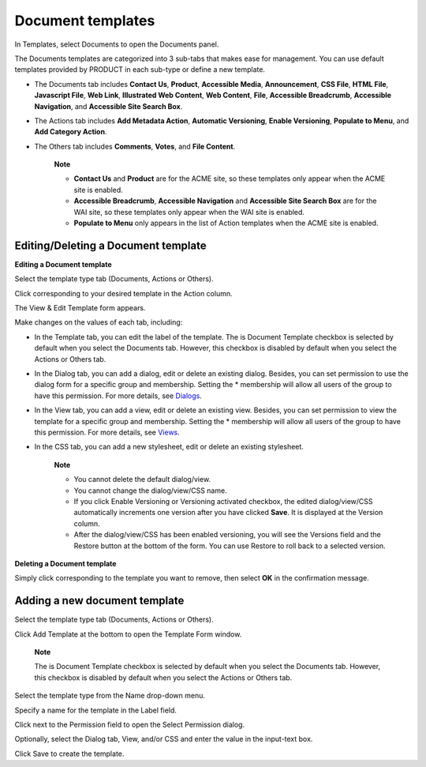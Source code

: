 Document templates
==================

In Templates, select Documents to open the Documents panel.

|image0|

The Documents templates are categorized into 3 sub-tabs that makes ease
for management. You can use default templates provided by PRODUCT in
each sub-type or define a new template.

-  The Documents tab includes **Contact Us**, **Product**, **Accessible
   Media**, **Announcement**, **CSS File**, **HTML File**, **Javascript
   File**, **Web Link**, **Illustrated Web Content**, **Web Content**,
   **File**, **Accessible Breadcrumb**, **Accessible Navigation**, and
   **Accessible Site Search Box**.

-  The Actions tab includes **Add Metadata Action**, **Automatic
   Versioning**, **Enable Versioning**, **Populate to Menu**, and **Add
   Category Action**.

-  The Others tab includes **Comments**, **Votes**, and **File
   Content**.

    **Note**

    -  **Contact Us** and **Product** are for the ACME site, so these
       templates only appear when the ACME site is enabled.

    -  **Accessible Breadcrumb**, **Accessible Navigation** and
       **Accessible Site Search Box** are for the WAI site, so these
       templates only appear when the WAI site is enabled.

    -  **Populate to Menu** only appears in the list of Action templates
       when the ACME site is enabled.

Editing/Deleting a Document template
------------------------------------

**Editing a Document template**

Select the template type tab (Documents, Actions or Others).

Click |image1| corresponding to your desired template in the Action
column.

The View & Edit Template form appears.

|image2|

Make changes on the values of each tab, including:

-  In the Template tab, you can edit the label of the template. The is
   Document Template checkbox is selected by default when you select the
   Documents tab. However, this checkbox is disabled by default when you
   select the Actions or Others tab.

-  In the Dialog tab, you can add a dialog, edit or delete an existing
   dialog. Besides, you can set permission to use the dialog form for a
   specific group and membership. Setting the \* membership will allow
   all users of the group to have this permission. For more details, see
   `Dialogs <../../../reference/html/PLFRefGuide.PLFDevelopment.TemplateConfiguration.Content.ContentTypes.Dialogs.html>`__.

-  In the View tab, you can add a view, edit or delete an existing view.
   Besides, you can set permission to view the template for a specific
   group and membership. Setting the \* membership will allow all users
   of the group to have this permission. For more details, see
   `Views <../../../reference/html/PLFRefGuide.PLFDevelopment.TemplateConfiguration.Content.ContentTypes.View.html>`__.

-  In the CSS tab, you can add a new stylesheet, edit or delete an
   existing stylesheet.

    **Note**

    -  You cannot delete the default dialog/view.

    -  You cannot change the dialog/view/CSS name.

    -  If you click Enable Versioning or Versioning activated checkbox,
       the edited dialog/view/CSS automatically increments one version
       after you have clicked **Save**. It is displayed at the Version
       column.

    -  After the dialog/view/CSS has been enabled versioning, you will
       see the Versions field and the Restore button at the bottom of
       the form. You can use Restore to roll back to a selected version.

**Deleting a Document template**

Simply click |image3| corresponding to the template you want to remove,
then select **OK** in the confirmation message.

Adding a new document template
------------------------------

Select the template type tab (Documents, Actions or Others).

Click Add Template at the bottom to open the Template Form window.

|image4|

    **Note**

    The is Document Template checkbox is selected by default when you
    select the Documents tab. However, this checkbox is disabled by
    default when you select the Actions or Others tab.

Select the template type from the Name drop-down menu.

Specify a name for the template in the Label field.

Click |image5| next to the Permission field to open the Select
Permission dialog.

Optionally, select the Dialog tab, View, and/or CSS and enter the value
in the input-text box.

Click Save to create the template.

.. |image0| image:: images/ecms/documents_template_panel.png
.. |image1| image:: images/common/edit_icon.png
.. |image2| image:: images/ecms/view_edit_template_form.png
.. |image3| image:: images/common/delete_icon.png
.. |image4| image:: images/ecms/add_new_template.png
.. |image5| image:: images/common/plus_icon.png
